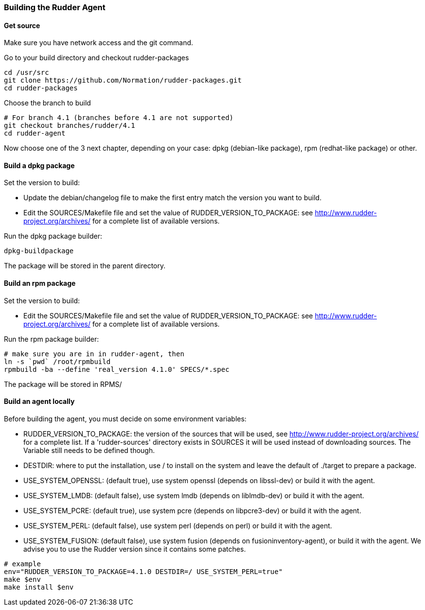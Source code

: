 === Building the Rudder Agent

==== Get source

Make sure you have network access and the git command.

Go to your build directory and checkout rudder-packages

----

cd /usr/src
git clone https://github.com/Normation/rudder-packages.git
cd rudder-packages

----

Choose the branch to build

----

# For branch 4.1 (branches before 4.1 are not supported)
git checkout branches/rudder/4.1
cd rudder-agent

----

Now choose one of the 3 next chapter, depending on your case: dpkg (debian-like package), rpm (redhat-like package) or other.

==== Build a dpkg package

Set the version to build:

* Update the debian/changelog file to make the first entry match the version you want to build.
* Edit the SOURCES/Makefile file and set the value of RUDDER_VERSION_TO_PACKAGE: see http://www.rudder-project.org/archives/ for a complete list of available versions.

Run the dpkg package builder:

----

dpkg-buildpackage

----

The package will be stored in the parent directory.

==== Build an rpm package

Set the version to build:

* Edit the SOURCES/Makefile file and set the value of RUDDER_VERSION_TO_PACKAGE: see http://www.rudder-project.org/archives/ for a complete list of available versions.

Run the rpm package builder:

----

# make sure you are in in rudder-agent, then
ln -s `pwd` /root/rpmbuild
rpmbuild -ba --define 'real_version 4.1.0' SPECS/*.spec

----

The package will be stored in RPMS/

==== Build an agent locally

Before building the agent, you must decide on some environment variables:


* RUDDER_VERSION_TO_PACKAGE: the version of the sources that will be used, see http://www.rudder-project.org/archives/ for a complete list. If a 'rudder-sources' directory exists in SOURCES it will be used instead of downloading sources. The Variable still needs to be defined though.

* DESTDIR: where to put the installation, use / to install on the system and leave the default of ./target to prepare a package.

* USE_SYSTEM_OPENSSL: (default true), use system openssl (depends on libssl-dev) or build it with the agent.

* USE_SYSTEM_LMDB: (default false), use system lmdb (depends on liblmdb-dev) or build it with the agent.

* USE_SYSTEM_PCRE: (default true), use system pcre (depends on libpcre3-dev) or build it with the agent.

* USE_SYSTEM_PERL: (default false), use system perl (depends on perl) or build it with the agent.

* USE_SYSTEM_FUSION: (default false), use system fusion (depends on fusioninventory-agent), or build it with the agent. We advise you to use the Rudder version since it contains some patches.

----

# example
env="RUDDER_VERSION_TO_PACKAGE=4.1.0 DESTDIR=/ USE_SYSTEM_PERL=true"
make $env
make install $env

----


